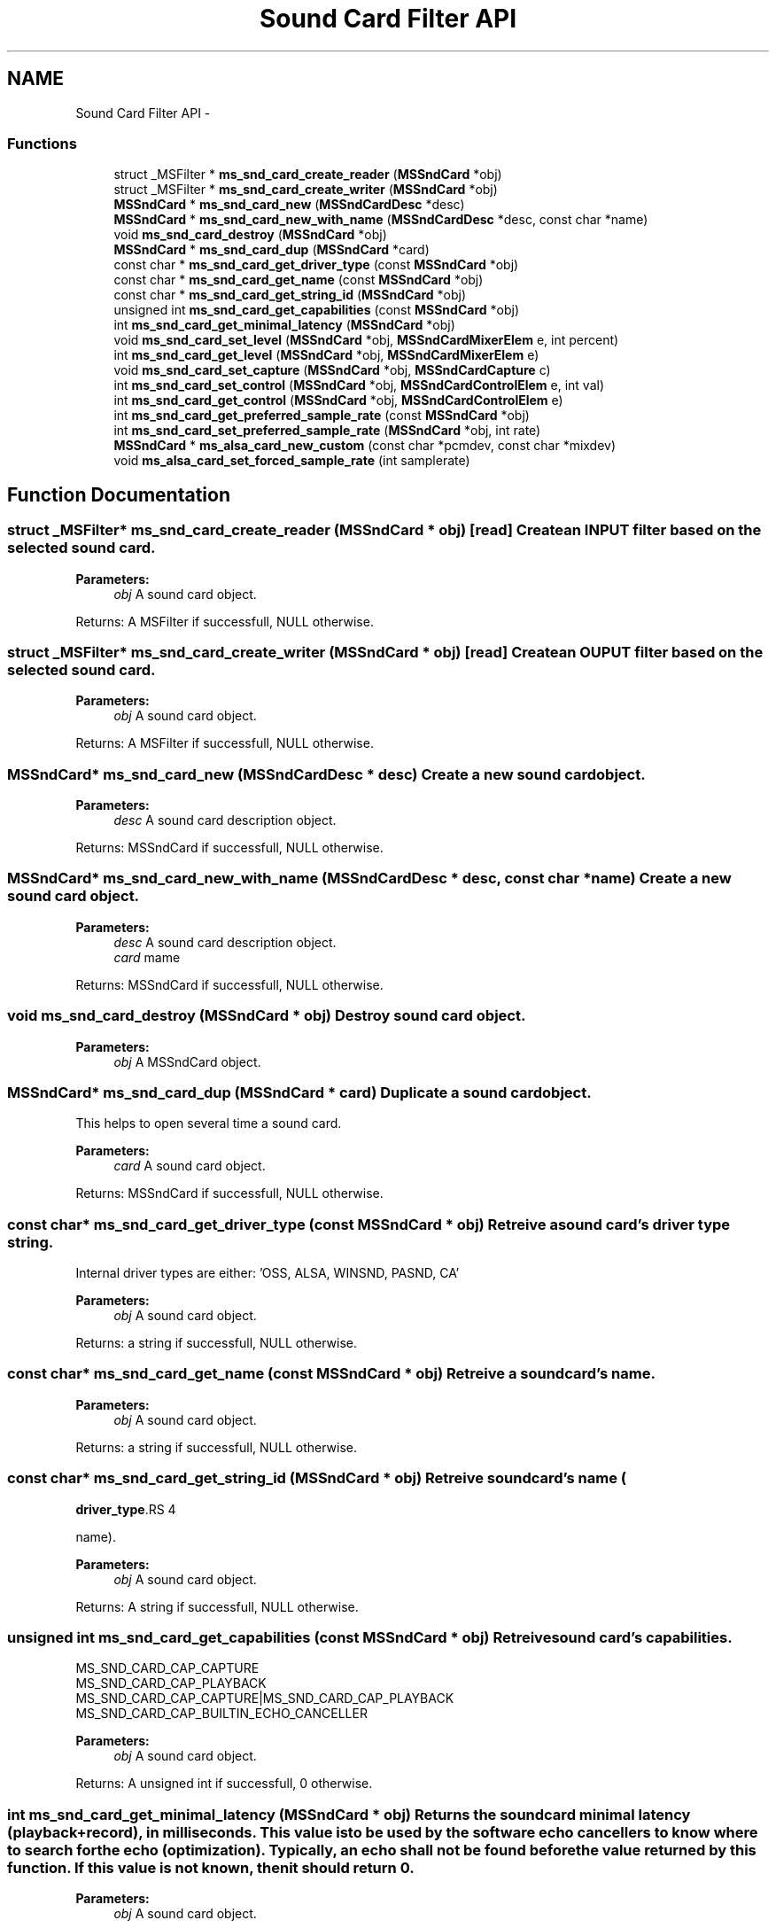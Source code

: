 .TH "Sound Card Filter API" 3 "18 Mar 2014" "Version 2.9.0" "mediastreamer2" \" -*- nroff -*-
.ad l
.nh
.SH NAME
Sound Card Filter API \- 
.SS "Functions"

.in +1c
.ti -1c
.RI "struct _MSFilter * \fBms_snd_card_create_reader\fP (\fBMSSndCard\fP *obj)"
.br
.ti -1c
.RI "struct _MSFilter * \fBms_snd_card_create_writer\fP (\fBMSSndCard\fP *obj)"
.br
.ti -1c
.RI "\fBMSSndCard\fP * \fBms_snd_card_new\fP (\fBMSSndCardDesc\fP *desc)"
.br
.ti -1c
.RI "\fBMSSndCard\fP * \fBms_snd_card_new_with_name\fP (\fBMSSndCardDesc\fP *desc, const char *name)"
.br
.ti -1c
.RI "void \fBms_snd_card_destroy\fP (\fBMSSndCard\fP *obj)"
.br
.ti -1c
.RI "\fBMSSndCard\fP * \fBms_snd_card_dup\fP (\fBMSSndCard\fP *card)"
.br
.ti -1c
.RI "const char * \fBms_snd_card_get_driver_type\fP (const \fBMSSndCard\fP *obj)"
.br
.ti -1c
.RI "const char * \fBms_snd_card_get_name\fP (const \fBMSSndCard\fP *obj)"
.br
.ti -1c
.RI "const char * \fBms_snd_card_get_string_id\fP (\fBMSSndCard\fP *obj)"
.br
.ti -1c
.RI "unsigned int \fBms_snd_card_get_capabilities\fP (const \fBMSSndCard\fP *obj)"
.br
.ti -1c
.RI "int \fBms_snd_card_get_minimal_latency\fP (\fBMSSndCard\fP *obj)"
.br
.ti -1c
.RI "void \fBms_snd_card_set_level\fP (\fBMSSndCard\fP *obj, \fBMSSndCardMixerElem\fP e, int percent)"
.br
.ti -1c
.RI "int \fBms_snd_card_get_level\fP (\fBMSSndCard\fP *obj, \fBMSSndCardMixerElem\fP e)"
.br
.ti -1c
.RI "void \fBms_snd_card_set_capture\fP (\fBMSSndCard\fP *obj, \fBMSSndCardCapture\fP c)"
.br
.ti -1c
.RI "int \fBms_snd_card_set_control\fP (\fBMSSndCard\fP *obj, \fBMSSndCardControlElem\fP e, int val)"
.br
.ti -1c
.RI "int \fBms_snd_card_get_control\fP (\fBMSSndCard\fP *obj, \fBMSSndCardControlElem\fP e)"
.br
.ti -1c
.RI "int \fBms_snd_card_get_preferred_sample_rate\fP (const \fBMSSndCard\fP *obj)"
.br
.ti -1c
.RI "int \fBms_snd_card_set_preferred_sample_rate\fP (\fBMSSndCard\fP *obj, int rate)"
.br
.ti -1c
.RI "\fBMSSndCard\fP * \fBms_alsa_card_new_custom\fP (const char *pcmdev, const char *mixdev)"
.br
.ti -1c
.RI "void \fBms_alsa_card_set_forced_sample_rate\fP (int samplerate)"
.br
.in -1c
.SH "Function Documentation"
.PP 
.SS "struct _MSFilter* ms_snd_card_create_reader (\fBMSSndCard\fP * obj)\fC [read]\fP"Create an INPUT filter based on the selected sound card.
.PP
\fBParameters:\fP
.RS 4
\fIobj\fP A sound card object.
.RE
.PP
Returns: A MSFilter if successfull, NULL otherwise. 
.SS "struct _MSFilter* ms_snd_card_create_writer (\fBMSSndCard\fP * obj)\fC [read]\fP"Create an OUPUT filter based on the selected sound card.
.PP
\fBParameters:\fP
.RS 4
\fIobj\fP A sound card object.
.RE
.PP
Returns: A MSFilter if successfull, NULL otherwise. 
.SS "\fBMSSndCard\fP* ms_snd_card_new (\fBMSSndCardDesc\fP * desc)"Create a new sound card object.
.PP
\fBParameters:\fP
.RS 4
\fIdesc\fP A sound card description object.
.RE
.PP
Returns: MSSndCard if successfull, NULL otherwise. 
.SS "\fBMSSndCard\fP* ms_snd_card_new_with_name (\fBMSSndCardDesc\fP * desc, const char * name)"Create a new sound card object.
.PP
\fBParameters:\fP
.RS 4
\fIdesc\fP A sound card description object. 
.br
\fIcard\fP mame
.RE
.PP
Returns: MSSndCard if successfull, NULL otherwise. 
.SS "void ms_snd_card_destroy (\fBMSSndCard\fP * obj)"Destroy sound card object.
.PP
\fBParameters:\fP
.RS 4
\fIobj\fP A MSSndCard object. 
.RE
.PP

.SS "\fBMSSndCard\fP* ms_snd_card_dup (\fBMSSndCard\fP * card)"Duplicate a sound card object.
.PP
This helps to open several time a sound card.
.PP
\fBParameters:\fP
.RS 4
\fIcard\fP A sound card object.
.RE
.PP
Returns: MSSndCard if successfull, NULL otherwise. 
.SS "const char* ms_snd_card_get_driver_type (const \fBMSSndCard\fP * obj)"Retreive a sound card's driver type string.
.PP
Internal driver types are either: 'OSS, ALSA, WINSND, PASND, CA'
.PP
\fBParameters:\fP
.RS 4
\fIobj\fP A sound card object.
.RE
.PP
Returns: a string if successfull, NULL otherwise. 
.SS "const char* ms_snd_card_get_name (const \fBMSSndCard\fP * obj)"Retreive a sound card's name.
.PP
\fBParameters:\fP
.RS 4
\fIobj\fP A sound card object.
.RE
.PP
Returns: a string if successfull, NULL otherwise. 
.SS "const char* ms_snd_card_get_string_id (\fBMSSndCard\fP * obj)"Retreive sound card's name (
.PP
\fBdriver_type\fP.RS 4

.RE
.PP
name).
.PP
\fBParameters:\fP
.RS 4
\fIobj\fP A sound card object.
.RE
.PP
Returns: A string if successfull, NULL otherwise. 
.SS "unsigned int ms_snd_card_get_capabilities (const \fBMSSndCard\fP * obj)"Retreive sound card's capabilities.
.PP
.PP
.nf

   MS_SND_CARD_CAP_CAPTURE
   MS_SND_CARD_CAP_PLAYBACK
   MS_SND_CARD_CAP_CAPTURE|MS_SND_CARD_CAP_PLAYBACK
   MS_SND_CARD_CAP_BUILTIN_ECHO_CANCELLER
 
.fi
.PP
.PP
\fBParameters:\fP
.RS 4
\fIobj\fP A sound card object.
.RE
.PP
Returns: A unsigned int if successfull, 0 otherwise. 
.SS "int ms_snd_card_get_minimal_latency (\fBMSSndCard\fP * obj)"Returns the sound card minimal latency (playback+record), in milliseconds. This value is to be used by the software echo cancellers to know where to search for the echo (optimization). Typically, an echo shall not be found before the value returned by this function. If this value is not known, then it should return 0. 
.PP
\fBParameters:\fP
.RS 4
\fIobj\fP A sound card object. 
.RE
.PP

.SS "void ms_snd_card_set_level (\fBMSSndCard\fP * obj, \fBMSSndCardMixerElem\fP e, int percent)"Set some mixer level value.
.PP
.PP
.nf

   MS_SND_CARD_MASTER,
   MS_SND_CARD_PLAYBACK,
   MS_SND_CARD_CAPTURE
 
.fi
.PP
 Note: not implemented on all sound card filters.
.PP
\fBParameters:\fP
.RS 4
\fIobj\fP A sound card object. 
.br
\fIe\fP A sound card mixer object. 
.br
\fIpercent\fP A volume level. 
.RE
.PP

.SS "int ms_snd_card_get_level (\fBMSSndCard\fP * obj, \fBMSSndCardMixerElem\fP e)"Get some mixer level value.
.PP
.PP
.nf

   MS_SND_CARD_MASTER,
   MS_SND_CARD_PLAYBACK,
   MS_SND_CARD_CAPTURE
 
.fi
.PP
 Note: not implemented on all sound card filters.
.PP
\fBParameters:\fP
.RS 4
\fIobj\fP A sound card object. 
.br
\fIe\fP A sound card mixer object.
.RE
.PP
Returns: A int if successfull, <0 otherwise. 
.SS "void ms_snd_card_set_capture (\fBMSSndCard\fP * obj, \fBMSSndCardCapture\fP c)"Set some source for capture.
.PP
.PP
.nf

   MS_SND_CARD_MIC,
   MS_SND_CARD_LINE
 
.fi
.PP
 Note: not implemented on all sound card filters.
.PP
\fBParameters:\fP
.RS 4
\fIobj\fP A sound card object. 
.br
\fIc\fP A sound card capture value.
.RE
.PP
Returns: A int if successfull, 0 otherwise. 
.SS "int ms_snd_card_set_control (\fBMSSndCard\fP * obj, \fBMSSndCardControlElem\fP e, int val)"Set some mixer control.
.PP
.PP
.nf

   MS_SND_CARD_MASTER_MUTE, -> 0: unmute, 1: mute
   MS_SND_CARD_PLAYBACK_MUTE, -> 0: unmute, 1: mute
   MS_SND_CARD_CAPTURE_MUTE -> 0: unmute, 1: mute
 
.fi
.PP
 Note: not implemented on all sound card filters.
.PP
\fBParameters:\fP
.RS 4
\fIobj\fP A sound card object. 
.br
\fIe\fP A sound card control object. 
.br
\fIpercent\fP A value for control.
.RE
.PP
Returns: 0 if successfull, <0 otherwise. 
.SS "int ms_snd_card_get_control (\fBMSSndCard\fP * obj, \fBMSSndCardControlElem\fP e)"Get some mixer control.
.PP
.PP
.nf

   MS_SND_CARD_MASTER_MUTE, -> return 0: unmute, 1: mute
   MS_SND_CARD_PLAYBACK_MUTE, -> return 0: unmute, 1: mute
   MS_SND_CARD_CAPTURE_MUTE -> return 0: unmute, 1: mute
 
.fi
.PP
 Note: not implemented on all sound card filters.
.PP
\fBParameters:\fP
.RS 4
\fIobj\fP A sound card object. 
.br
\fIe\fP A sound card mixer object.
.RE
.PP
Returns: A int if successfull, <0 otherwise. 
.SS "int ms_snd_card_get_preferred_sample_rate (const \fBMSSndCard\fP * obj)"Get preferred sample rate
.PP
\fBParameters:\fP
.RS 4
\fIobj\fP A sound card object.
.RE
.PP
Returns: return sample rate in khz 
.SS "int ms_snd_card_set_preferred_sample_rate (\fBMSSndCard\fP * obj, int rate)"set preferred sample rate. The underlying card will try to avoid any resampling for this samplerate.
.PP
\fBParameters:\fP
.RS 4
\fIobj\fP A sound card object. 
.br
\fIrate\fP sampling rate.
.RE
.PP
Returns: 0 if successfull, <0 otherwise. 
.SS "\fBMSSndCard\fP* ms_alsa_card_new_custom (const char * pcmdev, const char * mixdev)"Create a alsa card with user supplied pcm name and mixer name. 
.PP
\fBParameters:\fP
.RS 4
\fIpcmdev\fP The pcm device name following alsa conventions (ex: plughw:0) 
.br
\fImixdev\fP The mixer device name following alsa conventions.
.RE
.PP
Returns: a MSSndCard object, NULL if alsa support is not available. 
.SS "void ms_alsa_card_set_forced_sample_rate (int samplerate)"Use supplied sample rate to open alsa devices (forced rate). Has no interest except workarouding driver bugs. Use -1 to revert to normal behavior. 
.SH "Author"
.PP 
Generated automatically by Doxygen for mediastreamer2 from the source code.
